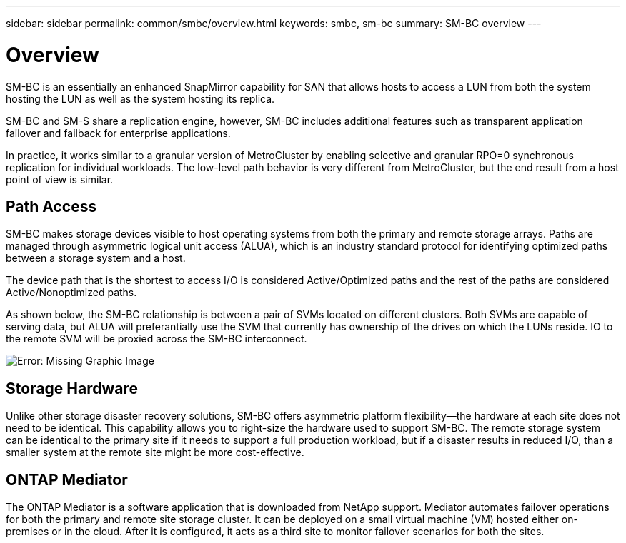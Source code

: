 ---
sidebar: sidebar
permalink: common/smbc/overview.html
keywords: smbc, sm-bc
summary: SM-BC overview
---

= Overview
:hardbreaks:
:nofooter:
:icons: font
:linkattrs:
:imagesdir: ./../media/

[.lead]
SM-BC is an essentially an enhanced SnapMirror capability for SAN that allows hosts to access a LUN from both the system hosting the LUN as well as the system hosting its replica.

SM-BC and SM-S share a replication engine, however, SM-BC includes additional features such as transparent application failover and failback for enterprise applications. 

In practice, it works similar to a granular version of MetroCluster by enabling selective and granular RPO=0 synchronous replication for individual workloads. The low-level path behavior is very different from MetroCluster, but the end result from a host point of view is similar. 

== Path Access

SM-BC makes storage devices visible to host operating systems from both the primary and remote storage arrays. Paths are managed through asymmetric logical unit access (ALUA), which is an industry standard protocol for identifying optimized paths between a storage system and a host.

The device path that is the shortest to access I/O is considered Active/Optimized paths and the rest of the paths are considered Active/Nonoptimized paths. 

As shown below, the SM-BC relationship is between a pair of SVMs located on different clusters. Both SVMs are capable of serving data, but ALUA will preferantially use the SVM that currently has ownership of the drives on which the LUNs reside. IO to the remote SVM will be proxied across the SM-BC interconnect.

image:smbc-failover-1.png[Error: Missing Graphic Image]

== Storage Hardware

Unlike other storage disaster recovery solutions, SM-BC offers asymmetric platform flexibility—the hardware at each site does not need to be identical. This capability allows you to right-size the hardware used to support SM-BC. The remote storage system can be identical to the primary site if it needs to support a full production workload, but if a disaster results in reduced I/O, than a smaller system at the remote site might be more cost-effective.

== ONTAP Mediator

The ONTAP Mediator is a software application that is downloaded from NetApp support. Mediator automates failover operations for both the primary and remote site storage cluster. It can be deployed on a small virtual machine (VM) hosted either on-premises or in the cloud. After it is configured, it acts as a third site to monitor failover scenarios for both the sites.

